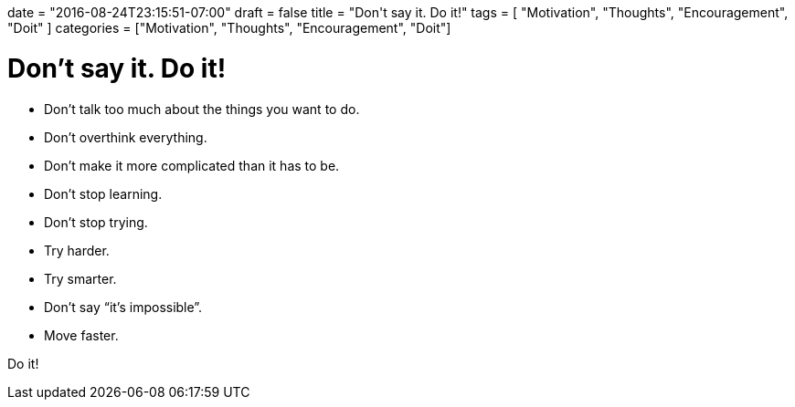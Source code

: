 +++
date = "2016-08-24T23:15:51-07:00"
draft = false
title = "Don't say it. Do it!"
tags  = [ "Motivation", "Thoughts", "Encouragement", "Doit" ]
categories = ["Motivation", "Thoughts", "Encouragement", "Doit"]
+++

# Don't say it. Do it!

- Don’t talk too much about the things you want to do.
- Don’t overthink everything.
- Don’t make it more complicated than it has to be.
- Don’t stop learning.
- Don’t stop trying.
- Try harder.
- Try smarter.
- Don’t say “it’s impossible”.
- Move faster.

Do it!